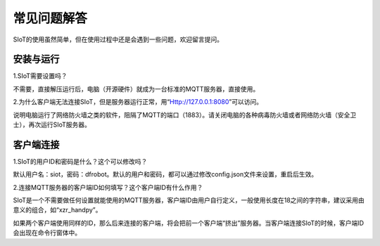 常见问题解答
=========================

SIoT的使用虽然简单，但在使用过程中还是会遇到一些问题，欢迎留言提问。


安装与运行
----------------------

1.SIoT需要设置吗？

不需要，直接解压运行后，电脑（开源硬件）就成为一台标准的MQTT服务器，直接使用。

2.为什么客户端无法连接SIoT，但是服务器运行正常，用“Http://127.0.0.1:8080”可以访问。

说明电脑运行了网络防火墙之类的软件，阻隔了MQTT的端口（1883）。请关闭电脑的各种病毒防火墙或者网络防火墙（安全卫士），再次运行SIoT服务器。


客户端连接
----------------------


1.SIoT的用户ID和密码是什么？这个可以修改吗？

默认用户名：siot，密码：dfrobot。默认的用户和密码，都可以通过修改config.json文件来设置，重启后生效。


2.连接MQTT服务器的客户端ID如何填写？这个客户端ID有什么作用？

SIoT是一个不需要做任何设置就能使用的MQTT服务器，客户端ID由用户自行定义，一般使用长度在18之间的字符串，建议采用由意义的组合，如“xzr_handpy”。

如果两个客户端使用同样的ID，那么后来连接的客户端，将会把前一个客户端“挤出”服务器。当客户端连接SIoT的时候，客户端ID会出现在命令行窗体中。



